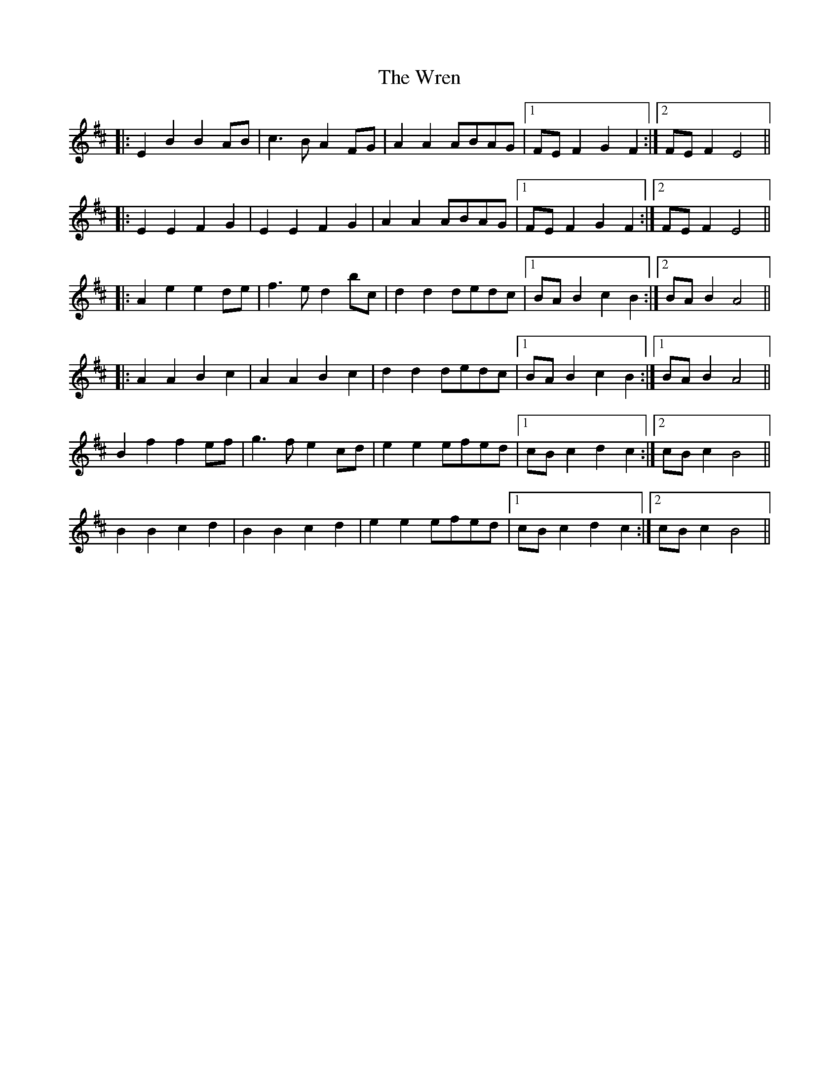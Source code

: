 X: 43368
T: Wren, The
R: march
M: 
K: Bminor
|:E2 B2 B2 AB|c3 B A2 FG|A2 A2 ABAG|1 FE F2 G2 F2:|2 FE F2 E4||
|:E2 E2 F2 G2|E2 E2 F2 G2|A2 A2 ABAG|1 FE F2 G2 F2:|2 FE F2 E4||
|:A2 e2 e2 de|f3 e d2 bc|d2 d2 dedc|1 BA B2 c2 B2:|2 BA B2 A4||
|:A2 A2 B2 c2|A2 A2 B2 c2|d2 d2 dedc|1 BA B2 c2 B2:|1 BA B2 A4||
B2 f2 f2 ef|g3 f e2 cd|e2 e2 efed|1 cB c2 d2 c2:|2 cB c2 B4||
B2 B2 c2 d2|B2 B2 c2 d2|e2 e2 efed|1 cB c2 d2 c2:|2 cB c2 B4||

